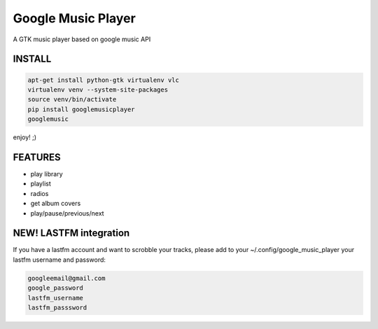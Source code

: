 Google Music Player
===================

A GTK music player based on google music API

.. image:: googlemusicplayer_screenshot.png
   :scale: 50 %

INSTALL
-------

.. code::

    apt-get install python-gtk virtualenv vlc
    virtualenv venv --system-site-packages
    source venv/bin/activate
    pip install googlemusicplayer
    googlemusic

enjoy! ;)

FEATURES
--------

- play library
- playlist
- radios

- get album covers
- play/pause/previous/next

NEW! LASTFM integration
-----------------------

If you have a lastfm account and want to scrobble your tracks, please
add to your ~/.config/google_music_player your lastfm username and
password:

.. code::

   googleemail@gmail.com
   google_password
   lastfm_username
   lastfm_passsword
